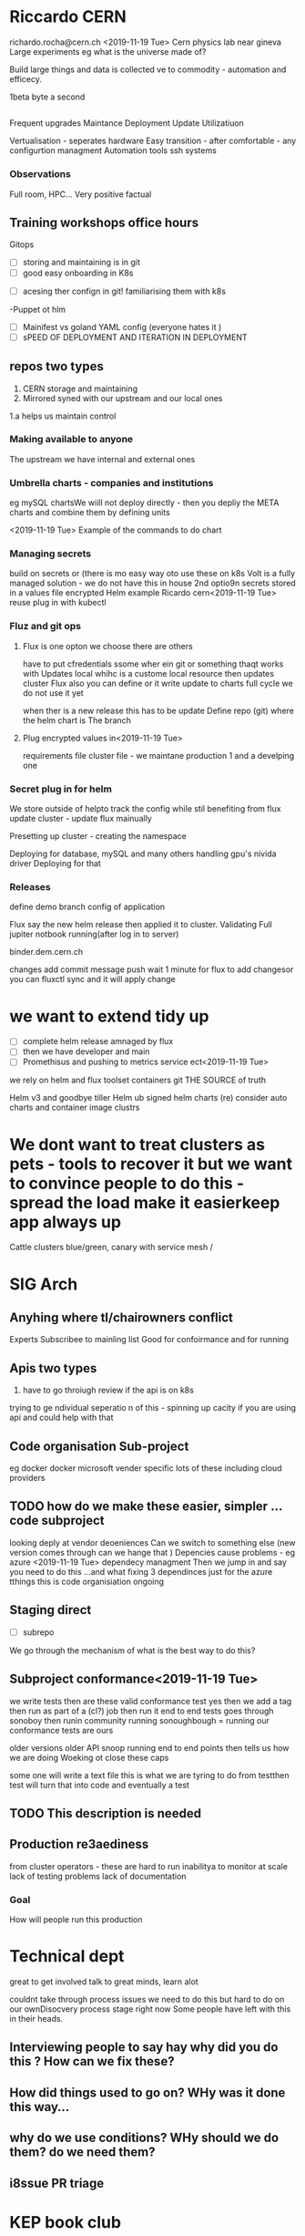 *  Riccardo CERN 
richardo.rocha@cern.ch
<2019-11-19 Tue>
Cern physics lab near gineva
Large experiments eg what is the universe made of?

Build large things and data is collected
ve to commodity - automation and efficecy.

1beta byte a second 
** 
Frequent upgrades 
Maintance 
Deployment
Update 
Utilizatiuon 

Vertualisation - seperates hardware 
Easy transition - after comfortable - any configurtion managment
Automation tools ssh systems 


*** Observations 
Full room, HPC...
Very positive factual 

** Training workshops office hours
Gitops
 - [ ] storing and maintaining is in git 
 - [ ] good easy onboarding in K8s
- [ ] acesing ther confign in git! familiarising them with k8s
-Puppet ot hlm

- [ ] Mainifest vs goland YAML config (everyone hates it )
- [ ] sPEED OF DEPLOYMENT AND ITERATION IN DEPLOYMENT 

** repos two types
1. CERN storage and maintaining
2. Mirrored syned with our upstream and our local ones 
1.a helps us maintain control

*** Making available to anyone
The upstream we have internal and external ones 
*** Umbrella charts - companies and institutions
eg mySQL chartsWe wiill not deploy directly - then you depliy the META charts and combine them by defining  units 

<2019-11-19 Tue>
Example of the commands to do chart 
*** Managing secrets
build on secrets or (there is mo easy way oto use these on k8s
Volt is a fully managed solution - we do not have this in house
2nd optio9n secrets stored in a values file encrypted
 Helm example Ricardo cern<2019-11-19 Tue>
reuse plug in with kubectl

*** Fluz and git ops  
**** Flux is one opton we choose there are others

have to put cfredentials ssome wher ein git or something thaqt works with 
Updates local whihc is a custome local resource then updates cluster 
Flux also you can define or it write update to charts full cycle we do not use it yet 

when ther is a new release this has to be update 
Define repo (git) where the helm chart is 
The branch
**** Plug encrypted values in<2019-11-19 Tue> 
requirements file cluster file - we maintane production 1 and a develping one 

*** Secret plug in for helm 
We store outside of helpto track the config while stil benefiting from flux
update cluster - update flux mainually 

Presetting up cluster - creating the namespace

Deploying for database, mySQL and many others 
handling gpu's nivida driver 
Deploying for that 
 
*** Releases 
define demo branch 
config of application

Flux say the new helm release then applied it to cluster.
Validating
Full jupiter notbook running(after log in to server)

binder.dem.cern.ch 

changes add
commit
message
push 
wait 1 minute for flux to add changesor you can 
fluxctl sync
and it will apply change 
* we want to extend tidy up
- [ ] complete helm release amnaged by flux
- [ ] then we have developer and main 
- [ ] Promethisus and pushing to metrics service ect<2019-11-19 Tue>

we rely on helm and flux toolset containers
git THE SOURCE of truth 

Helm v3 and goodbye tiller 
Helm ub signed helm charts 
(re) consider auto charts and container image clustrs 
* We dont want to treat clusters as pets - tools to recover it but we want to convince people to do this - spread the load make it easierkeep app always up
Cattle clusters blue/green, canary with service mesh /

* SIG Arch
** Anyhing where tl/chairowners conflict
Experts
Subscribee to mainling list
Good for confoirmance and for running 

** Apis two types
1. have to go throiugh review if the api is on k8s
trying to ge ndividual seperatio n of this - spinning up cacity
if you are using api and could help with that 

** Code organisation Sub-project
eg docker docker
microsoft vender specific lots of these including cloud providers 

** TODO how do we make these easier, simpler ... code subproject
looking deply at vendor deoeniences
Can we switch to something else (new version comes through can we hange that )
Depencies cause problems - eg azure 
<2019-11-19 Tue>
dependecy managment
Then we jump in and say you need to do this ...and what fixing 3 dependinces just for the azure tthings this is code organisiation  ongoing

** Staging direct 
- [ ] subrepo 

We go through the mechanism of what is the best way to do this?
** Subproject conformance<2019-11-19 Tue> 
we write tests 
then are these valid conformance test 
yes then we add a tag 
then run as part of a (cl?) job then run it end to end tests goes through sonoboy 
then runin community 
running  sonoughbough = running our conformance tests are ours

older versions older 
API snoop running end to end points then tells us how we are doing 
Woeking ot close these caps

some one will write a text file this is what we are tyring to do from testthen test will turn that into code and eventually a test 
** TODO This description is needed 
** Production re3aediness
from cluster operators - these are hard to run 
inabilitya to monitor at scale 
lack of testing
problems
lack of documentation

*** Goal 
How will people run this production

* Technical dept

great to get involved talk to great minds, learn alot

couldnt take through process
issues we need to do this but hard to do on our ownDisocvery process stage right now
Some people have left with this in their heads. 

** Interviewing people to say hay why did you do this ? How can we fix these? 

** How did things used to go on? WHy was it done this way... 

** why do we use conditions? WHy should we do them? do we need them?

** i8ssue PR triage 


* KEP book club
best way to get involved, what are the trade ofs, 
Goal is to make sure things don't slip through the gaps.
Listen to sig arch meetings
to educate yourself 

** Issues pr triage
Some one tagged sig arch? 
Does it need to be taged with that..
Push around and send to right sigs if notbookIf burning issues we had to the agenda

* TODO this needs to be done on a weekly basis will take 10mins per week.  
** Future 
Custome resources
extension mechanisms GA in v1.16
Explore your solution you are looking at on top, see if it works before pushing it out - slow down the changes to k8s and enable features they want without burdoniing the whole community with theis 
Buildingup ocnformance stuff
Production readiness 

COme hang out get context
we will point you to existing keps
POrs 
we can give you history or context to helplisten to us then help 
we keep aysinjc drop mailing list
get you to how yo9u need to do this.

We need help

ey Hightower '


